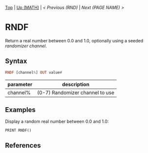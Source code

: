 #+TEMPLATE_VERSION: 1.12
#+OPTIONS: f:t

# modify these to display the category name and link to the previous and next pages.
# REMEMBER TO COPY IT TO THE FOOTER AS WELL
[[/][Top]] | [[../][Up (MATH)]] | [[RND.org][< Previous (RND)]] | [[NEXT.org][Next (PAGE NAME) >]]

* RNDF
Return a real number between 0.0 and 1.0, optionally using a seeded [[RANDOMIZE.org][randomizer channel]].

** Syntax
# use haskell as language for syntax examples as a gross workaround for github being the worst
#+BEGIN_SRC haskell
RNDF [channel%] OUT value#
#+END_SRC

# if alternate syntax is needed, list it in the same way. Use OUT for one-return forms

# describe the arguments here, if necessary.  at minimum, describe types
| parameter | description |
|-----------+-------------|
| channel%  | (0-7) Randomizer channel to use |

** Examples
Display a random real number between 0.0 and 1.0:
#+BEGIN_SRC smilebasic
PRINT RNDF()
#+END_SRC

** References
[fn:1] 12Me21, "Random Numbers." https://smilebasicsource.com/page?pid=992

# If the page is longer than one screen height or so, add a navigation bar at the bottom of the page as well
# (if the page is short you may omit this)
-----
[[/][Top]] | [[../][Up (MATH)]] | [[RND.org][< Previous (RND)]] | [[NEXT.org][Next (PAGE NAME) >]]
